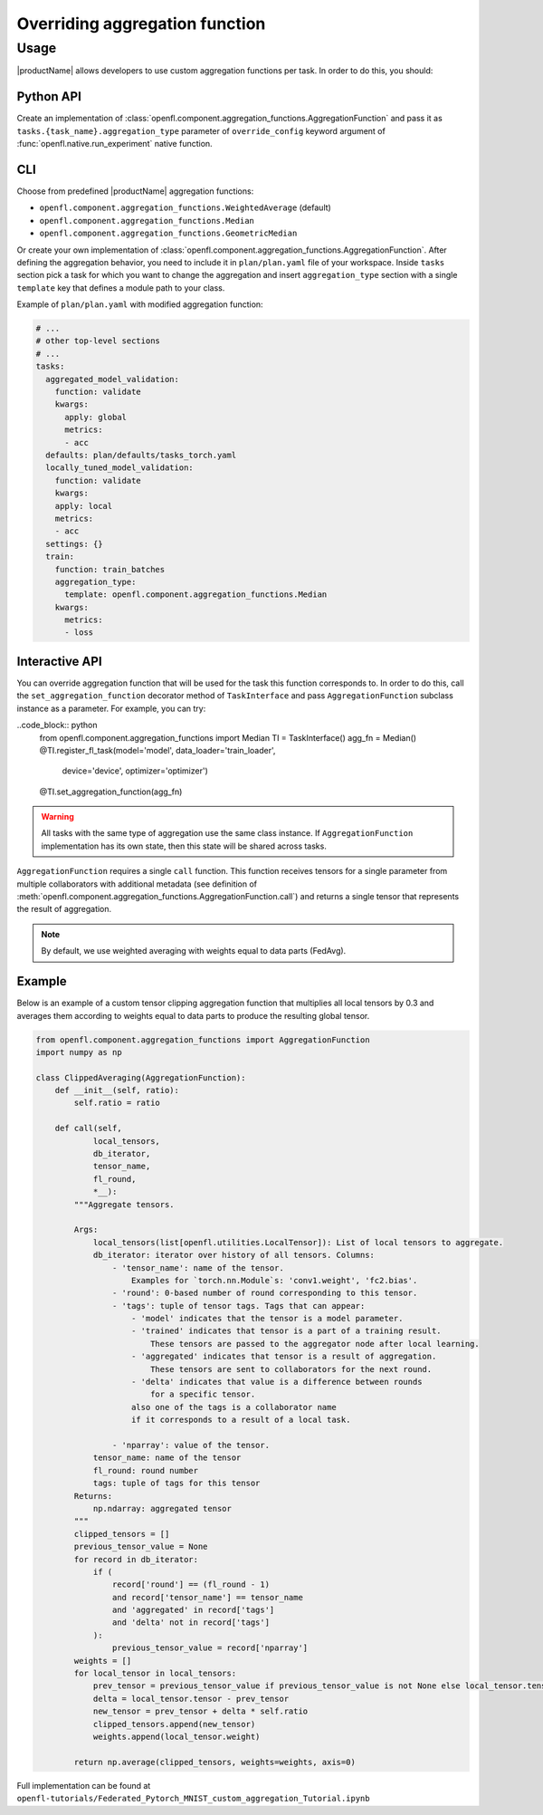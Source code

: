.. # Copyright (C) 2020-2021 Intel Corporation
.. # SPDX-License-Identifier: Apache-2.0

.. _overriding_agg_fn:
===============================
Overriding aggregation function
===============================

-------------------------------
Usage
-------------------------------
|productName| allows developers to use custom aggregation functions per task.
In order to do this, you should:

Python API
==========

Create an implementation of :class:`openfl.component.aggregation_functions.AggregationFunction`
and pass it as ``tasks.{task_name}.aggregation_type`` parameter of ``override_config`` keyword argument of :func:`openfl.native.run_experiment` native function.

CLI
====

Choose from predefined |productName| aggregation functions:

- ``openfl.component.aggregation_functions.WeightedAverage`` (default)
- ``openfl.component.aggregation_functions.Median``
- ``openfl.component.aggregation_functions.GeometricMedian``
Or create your own implementation of :class:`openfl.component.aggregation_functions.AggregationFunction`.
After defining the aggregation behavior, you need to include it in ``plan/plan.yaml`` file of your workspace.
Inside ``tasks`` section pick a task for which you want to change the aggregation
and insert ``aggregation_type`` section with a single ``template`` key that defines a module path to your class.

Example of ``plan/plan.yaml`` with modified aggregation function:
  
.. code-block:: yaml

  # ...
  # other top-level sections
  # ...
  tasks:
    aggregated_model_validation:
      function: validate
      kwargs:
        apply: global
        metrics:
        - acc
    defaults: plan/defaults/tasks_torch.yaml
    locally_tuned_model_validation:
      function: validate
      kwargs:
      apply: local
      metrics:
      - acc
    settings: {}
    train:
      function: train_batches
      aggregation_type:
        template: openfl.component.aggregation_functions.Median  
      kwargs:
        metrics:
        - loss

Interactive API
================
You can override aggregation function that will be used for the task this function corresponds to.
In order to do this, call the ``set_aggregation_function`` decorator method of ``TaskInterface`` and pass ``AggregationFunction`` subclass instance as a parameter.
For example, you can try:

..code_block:: python
    from openfl.component.aggregation_functions import Median
    TI = TaskInterface()
    agg_fn = Median()
    @TI.register_fl_task(model='model', data_loader='train_loader', \
                     device='device', optimizer='optimizer')
    @TI.set_aggregation_function(agg_fn)

.. warning::
    All tasks with the same type of aggregation use the same class instance.
    If ``AggregationFunction`` implementation has its own state, then this state will be shared across tasks.


``AggregationFunction`` requires a single ``call`` function.
This function receives tensors for a single parameter from multiple collaborators with additional metadata (see definition of :meth:`openfl.component.aggregation_functions.AggregationFunction.call`) and returns a single tensor that represents the result of aggregation.

.. note::
    By default, we use weighted averaging with weights equal to data parts (FedAvg).

Example
=======================

Below is an example of a custom tensor clipping aggregation function that multiplies all local tensors by 0.3 and averages them according to weights equal to data parts to produce the resulting global tensor.

.. code-block:: python

    from openfl.component.aggregation_functions import AggregationFunction
    import numpy as np

    class ClippedAveraging(AggregationFunction):
        def __init__(self, ratio):
            self.ratio = ratio
            
        def call(self,
                local_tensors,
                db_iterator,
                tensor_name,
                fl_round,
                *__):
            """Aggregate tensors.

            Args:
                local_tensors(list[openfl.utilities.LocalTensor]): List of local tensors to aggregate.
                db_iterator: iterator over history of all tensors. Columns:
                    - 'tensor_name': name of the tensor.
                        Examples for `torch.nn.Module`s: 'conv1.weight', 'fc2.bias'.
                    - 'round': 0-based number of round corresponding to this tensor.
                    - 'tags': tuple of tensor tags. Tags that can appear:
                        - 'model' indicates that the tensor is a model parameter.
                        - 'trained' indicates that tensor is a part of a training result.
                            These tensors are passed to the aggregator node after local learning.
                        - 'aggregated' indicates that tensor is a result of aggregation.
                            These tensors are sent to collaborators for the next round.
                        - 'delta' indicates that value is a difference between rounds
                            for a specific tensor.
                        also one of the tags is a collaborator name
                        if it corresponds to a result of a local task.

                    - 'nparray': value of the tensor.
                tensor_name: name of the tensor
                fl_round: round number
                tags: tuple of tags for this tensor
            Returns:
                np.ndarray: aggregated tensor
            """
            clipped_tensors = []
            previous_tensor_value = None
            for record in db_iterator:
                if (
                    record['round'] == (fl_round - 1)
                    and record['tensor_name'] == tensor_name
                    and 'aggregated' in record['tags']
                    and 'delta' not in record['tags']
                ):
                    previous_tensor_value = record['nparray']
            weights = []
            for local_tensor in local_tensors:
                prev_tensor = previous_tensor_value if previous_tensor_value is not None else local_tensor.tensor
                delta = local_tensor.tensor - prev_tensor
                new_tensor = prev_tensor + delta * self.ratio
                clipped_tensors.append(new_tensor)
                weights.append(local_tensor.weight)

            return np.average(clipped_tensors, weights=weights, axis=0)

Full implementation can be found at ``openfl-tutorials/Federated_Pytorch_MNIST_custom_aggregation_Tutorial.ipynb``